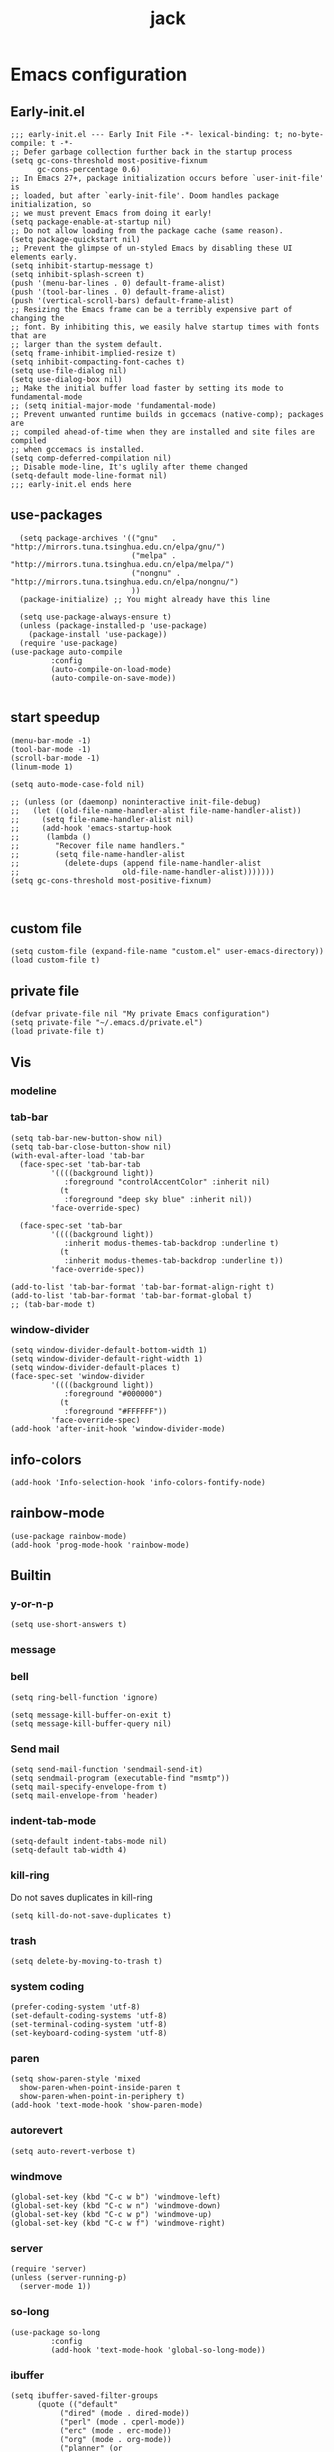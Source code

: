 #+TITLE: jack
#+PROPERTY: header-args:elisp :noweb yes :results silent :mkdirp yes :tangle "~/.emacs.d/init.el"  :exports code

* Emacs configuration
** Early-init.el
#+begin_src elisp :tangle ~/.emacs.d/early-init.el
  ;;; early-init.el --- Early Init File -*- lexical-binding: t; no-byte-compile: t -*-
  ;; Defer garbage collection further back in the startup process
  (setq gc-cons-threshold most-positive-fixnum
        gc-cons-percentage 0.6)
  ;; In Emacs 27+, package initialization occurs before `user-init-file' is
  ;; loaded, but after `early-init-file'. Doom handles package initialization, so
  ;; we must prevent Emacs from doing it early!
  (setq package-enable-at-startup nil)
  ;; Do not allow loading from the package cache (same reason).
  (setq package-quickstart nil)
  ;; Prevent the glimpse of un-styled Emacs by disabling these UI elements early.
  (setq inhibit-startup-message t)
  (setq inhibit-splash-screen t)
  (push '(menu-bar-lines . 0) default-frame-alist)
  (push '(tool-bar-lines . 0) default-frame-alist)
  (push '(vertical-scroll-bars) default-frame-alist)
  ;; Resizing the Emacs frame can be a terribly expensive part of changing the
  ;; font. By inhibiting this, we easily halve startup times with fonts that are
  ;; larger than the system default.
  (setq frame-inhibit-implied-resize t)
  (setq inhibit-compacting-font-caches t)
  (setq use-file-dialog nil)
  (setq use-dialog-box nil)
  ;; Make the initial buffer load faster by setting its mode to fundamental-mode
  ;; (setq initial-major-mode 'fundamental-mode)
  ;; Prevent unwanted runtime builds in gccemacs (native-comp); packages are
  ;; compiled ahead-of-time when they are installed and site files are compiled
  ;; when gccemacs is installed.
  (setq comp-deferred-compilation nil)
  ;; Disable mode-line, It's uglily after theme changed
  (setq-default mode-line-format nil)
  ;;; early-init.el ends here
#+end_src

** use-packages
#+begin_src elisp 
    (setq package-archives '(("gnu"   . "http://mirrors.tuna.tsinghua.edu.cn/elpa/gnu/")
                             ("melpa" . "http://mirrors.tuna.tsinghua.edu.cn/elpa/melpa/")
                             ("nongnu" . "http://mirrors.tuna.tsinghua.edu.cn/elpa/nongnu/")
                             ))
    (package-initialize) ;; You might already have this line

    (setq use-package-always-ensure t)
    (unless (package-installed-p 'use-package)
      (package-install 'use-package))
    (require 'use-package)
  (use-package auto-compile
           :config
           (auto-compile-on-load-mode)
           (auto-compile-on-save-mode))

#+end_src

** start speedup
#+begin_src elisp
  (menu-bar-mode -1)
  (tool-bar-mode -1)
  (scroll-bar-mode -1)
  (linum-mode 1)

  (setq auto-mode-case-fold nil)

  ;; (unless (or (daemonp) noninteractive init-file-debug)
  ;;   (let ((old-file-name-handler-alist file-name-handler-alist))
  ;;     (setq file-name-handler-alist nil)
  ;;     (add-hook 'emacs-startup-hook
  ;; 	  (lambda ()
  ;; 		"Recover file name handlers."
  ;; 		(setq file-name-handler-alist
  ;; 		  (delete-dups (append file-name-handler-alist
  ;; 					   old-file-name-handler-alist)))))))
  (setq gc-cons-threshold most-positive-fixnum)


#+end_src

** custom file
#+begin_src elisp 
  (setq custom-file (expand-file-name "custom.el" user-emacs-directory))
  (load custom-file t)
#+end_src
** private file
#+begin_src elisp
  (defvar private-file nil "My private Emacs configuration")
  (setq private-file "~/.emacs.d/private.el")
  (load private-file t)
#+end_src

** Vis
*** modeline
*** tab-bar
#+begin_src elisp
  (setq tab-bar-new-button-show nil)
  (setq tab-bar-close-button-show nil)
  (with-eval-after-load 'tab-bar
    (face-spec-set 'tab-bar-tab
           '((((background light))
              :foreground "controlAccentColor" :inherit nil)
             (t
              :foreground "deep sky blue" :inherit nil))
           'face-override-spec)

    (face-spec-set 'tab-bar
           '((((background light))
              :inherit modus-themes-tab-backdrop :underline t)
             (t
              :inherit modus-themes-tab-backdrop :underline t))
           'face-override-spec))

  (add-to-list 'tab-bar-format 'tab-bar-format-align-right t)
  (add-to-list 'tab-bar-format 'tab-bar-format-global t)
  ;; (tab-bar-mode t)
#+end_src
*** window-divider
#+begin_src elisp
  (setq window-divider-default-bottom-width 1)
  (setq window-divider-default-right-width 1)
  (setq window-divider-default-places t)
  (face-spec-set 'window-divider
		   '((((background light))
		      :foreground "#000000")
		     (t
		      :foreground "#FFFFFF"))
		   'face-override-spec)
  (add-hook 'after-init-hook 'window-divider-mode)
#+end_src
** info-colors
#+begin_src elisp
  (add-hook 'Info-selection-hook 'info-colors-fontify-node)
#+end_src
** rainbow-mode
#+begin_src elisp
  (use-package rainbow-mode)
  (add-hook 'prog-mode-hook 'rainbow-mode)
#+end_src
** Builtin

*** y-or-n-p
#+begin_src elisp
  (setq use-short-answers t)
#+end_src
*** message
*** bell
#+begin_src elisp
  (setq ring-bell-function 'ignore)
#+end_src
#+begin_src elisp
  (setq message-kill-buffer-on-exit t)
  (setq message-kill-buffer-query nil)
#+end_src
*** Send mail
#+begin_src elisp
  (setq send-mail-function 'sendmail-send-it)
  (setq sendmail-program (executable-find "msmtp"))
  (setq mail-specify-envelope-from t)
  (setq mail-envelope-from 'header)
#+end_src
*** indent-tab-mode
#+begin_src elisp
  (setq-default indent-tabs-mode nil)
  (setq-default tab-width 4)
#+end_src
*** kill-ring
Do not saves duplicates in kill-ring
#+begin_src elisp
  (setq kill-do-not-save-duplicates t)
#+end_src

*** trash
#+begin_src elisp
  (setq delete-by-moving-to-trash t)
#+end_src


*** system coding
#+begin_src elisp
  (prefer-coding-system 'utf-8)
  (set-default-coding-systems 'utf-8)
  (set-terminal-coding-system 'utf-8)
  (set-keyboard-coding-system 'utf-8)
#+end_src
*** paren
#+begin_src elisp
  (setq show-paren-style 'mixed
	show-paren-when-point-inside-paren t
	show-paren-when-point-in-periphery t)
  (add-hook 'text-mode-hook 'show-paren-mode)
#+end_src

*** autorevert
#+begin_src elisp
  (setq auto-revert-verbose t)
 #+end_src
*** windmove
#+begin_src elisp
  (global-set-key (kbd "C-c w b") 'windmove-left)
  (global-set-key (kbd "C-c w n") 'windmove-down)
  (global-set-key (kbd "C-c w p") 'windmove-up)
  (global-set-key (kbd "C-c w f") 'windmove-right)
#+end_src
*** server
#+begin_src elisp
  (require 'server)
  (unless (server-running-p)
    (server-mode 1))
#+end_src
*** so-long
#+begin_src elisp
  (use-package so-long
	       :config
	       (add-hook 'text-mode-hook 'global-so-long-mode))
#+end_src
*** ibuffer
#+begin_src elisp
  (setq ibuffer-saved-filter-groups
	    (quote (("default"
		     ("dired" (mode . dired-mode))
		     ("perl" (mode . cperl-mode))
		     ("erc" (mode . erc-mode))
		     ("org" (mode . org-mode))
		     ("planner" (or
				 (name . "^\\*Calendar\\*$")
				 (name . "^diary$")
				 (mode . muse-mode)))
		     ("emacs" (or
			       (name . "^\\*scratch\\*$")
			       (name . "^\\*Messages\\*$")))))))
  (add-hook 'ibuffer-mode-hook
		(lambda ()
		  (ibuffer-switch-to-saved-filter-groups "default")))
#+end_src
*** mouse-avoidance
#+begin_src elisp
  (mouse-avoidance-mode 'banish)
#+end_src
*** large file
#+begin_src elisp
  (setq large-file-warning-threshold nil)
#+end_src

** Third Packages
*** gcmh
#+begin_src elisp
  (use-package gcmh
	       :config
	       (setq gcmh-idle-delay 'auto)
	       (setq gcmh-auto-idle-delay-factor 10)
	       (setq gcmh-high-cons-threshold #x1000000)
	       (gcmh-mode 1))
#+end_src
*** recentf
#+begin_src elisp
  (use-package recentf
	       :config
	       (add-hook 'kill-emacs-hook #'recentf-cleanup)
	       (setq recentf-auto-cleanup 'never) ;; disable before we start recentf!
	       (setq recentf-max-saved-items 1000)
	       (setq recentf-exclude nil)
	       (recentf-mode 1))
#+end_src
** icons
#+begin_src elisp
  (use-package all-the-icons
    :if (display-graphic-p))

  (use-package all-the-icons-dired
    :config
    (add-hook 'dired-mode-hook 'all-the-icons-dired-mode))

  (use-package all-the-icons-ibuffer
    :ensure t
    :hook (ibuffer-mode . all-the-icons-ibuffer-mode))
#+end_src
** dired
*** files
#+begin_src elisp
  (setq confirm-kill-processes nil)
  (add-to-list 'revert-without-query ".+\\.org")
  (add-to-list 'revert-without-query ".+\\.tex")
  (add-to-list 'revert-without-query ".+\\.pdf")
#+end_src

*** dired
#+begin_src elisp
  (setq dired-recursive-deletes 'always)
  (setq dired-recursive-copies 'always)
  (setq global-auto-revert-non-file-buffers t)
  (setq auto-revert-verbose nil)
  (setq dired-dwim-target t)
  (setq delete-by-moving-to-trash t)
  (setq load-prefer-newer t)
  (setq auto-revert-use-notify nil)
  (setq auto-revert-interval 3)
  (setq dired-listing-switches "-al --group-directories-first")
  (put 'dired-find-alternate-file 'disabled nil)
#+end_src
*** save place
This means when you visit a file, point goes to the last place where it was when you previously visited the same file.
#+begin_src elisp
  (add-hook 'on-first-file-hook 'save-place-mode)
#+end_src
*** save hist
Toggle saving of minibuffer history.
#+begin_src elisp
  ;; Persist history over Emacs restarts. Vertico sorts by history position.
  (use-package savehist
	       :init
	       (savehist-mode)
	       :config
	       (setq history-length 1000)
	       (setq savehist-save-minibuffer-history 1)
	       (setq savehist-additional-variables '(kill-ring
						     search-ring
						     regexp-search-ring))
	       (setq history-delete-duplicates t)
	       (add-hook 'on-first-input-hook 'savehist-mode))
#+end_src

*** undo
#+begin_src elisp
  (use-package vundo
	     :config
	     (setq vundo-glyph-alist vundo-unicode-symbols))
#+end_src

*** ispell
#+begin_src elisp
  (setq ispell-program-name "aspell")
  (setq ispell-extra-args '("--sug-mode=ultra" "--lang=en_US" "--run-together"))
#+end_src

*** Flymake
#+begin_src elisp :tangle no
  (add-hook 'prog-mode-hook 'flymake-mode)
  (add-hook 'flymake-mode-hook 'flymake-popon-mode)
#+end_src

*** python flymake
#+begin_src elisp
  (add-hook 'python-mode-hook 'flymake-mode)
  (add-hook 'flymake-mode-hook 'flymake-popon-mode)

  (add-hook 'python-mode-hook 'flymake-python-pyflakes-load)
  (setq flymake-python-pyflakes-executable "flake8")
  (setq flymake-python-pyflakes-extra-arguments '("--ignore=W806"))
#+end_src
*** eldoc
在 echo 中显示有关函数或变量的信息。
#+begin_src elisp
  (use-package eldoc
	       :config
	       (add-hook 'on-first-buffer-hook 'eldoc-mode))
#+end_src

*** marginalia
#+begin_src elisp
(use-package marginalia
  :ensure t
  :config
  (marginalia-mode))
#+end_src

*** orderless
#+begin_src elisp
;; Optionally use the `orderless' completion style.
(use-package orderless
  :init
  ;; Configure a custom style dispatcher (see the Consult wiki)
  ;; (setq orderless-style-dispatchers '(+orderless-dispatch)
  ;;       orderless-component-separator #'orderless-escapable-split-on-space)
  (setq completion-styles '(orderless basic)
        completion-category-defaults nil
        completion-category-overrides '((file (styles partial-completion)))))
#+end_src
*** corfu
#+begin_src elisp
  (use-package corfu
	       :init
	       (global-corfu-mode)
	       :config
	       (setq corfu-auto t)
	       (setq corfu-cycle t)
	       (setq corfu-quit-at-boundary t)
	       (setq corfu-auto-prefix 2)
	       (setq corfu-preselect-first t)
	       (setq corfu-quit-no-match t)
	       (setq completion-cycle-threshold 3)

	       (defun corfu-enable-always-in-minibuffer ()
		 "Enable Corfu in the minibuffer if Vertico/Mct are not active."
		 (unless (or (bound-and-true-p mct--active)
			     (bound-and-true-p vertico--input))
		   (corfu-mode 1)))
	       (add-hook 'minibuffer-setup-hook #'corfu-enable-always-in-minibuffer 1)

	       (add-hook 'on-first-input-hook 'global-corfu-mode)
	       (add-hook 'on-first-input-hook 'corfu-history-mode)
	       (add-hook 'on-first-input-hook 'corfu-indexed-mode))
#+end_src
*** corfu-doc
#+begin_src elisp
  (use-package corfu-doc
	       :config
	       (add-hook 'corfu-mode-hook #'corfu-doc-mode)
	       (setq corfu-doc-delay 0.5
		     corfu-doc-max-width 70
		     corfu-doc-max-height 20)
	       (with-eval-after-load 'corfu
		 (define-key corfu-map (kbd "M-p") #'corfu-doc-scroll-down)
		 (define-key corfu-map (kbd "M-n") #'corfu-doc-scroll-up)))
#+end_src
*** kind-icon

#+begin_src elisp
  (use-package kind-icon
	       :config
	       (setq kind-icon-default-face 'corfu-default)
	       (setq kind-icon-use-icons nil)
	       (with-eval-after-load 'corfu
		 (add-to-list 'corfu-margin-formatters #'kind-icon-margin-formatter)))
#+end_src

*** consult
#+begin_src elisp
  (use-package consult
	       :config
	       (add-hook 'completion-list-mode-hook 'consult-preview-at-point-mode)
	       (global-set-key (kbd "C-x C-b") 'consult-buffer)
	       (global-set-key (kbd "M-y") 'consult-yank-pop)

	       (global-set-key (kbd "C-c f r") 'consult-recent-file)
	       (global-set-key (kbd "C-c o o") 'consult-outline))
#+end_src

*** embark
#+begin_src elisp

(use-package embark
  :ensure t
  :bind
  (("C-." . embark-act)         ;; pick some comfortable binding
   ("C-;" . embark-dwim)        ;; good alternative: M-.
   ("C-h B" . embark-bindings)) ;; alternative for `describe-bindings'
  :init
  ;; Optionally replace the key help with a completing-read interface
  (setq prefix-help-command #'embark-prefix-help-command)
  :config
  ;; Hide the mode line of the Embark live/completions buffers
  (add-to-list 'display-buffer-alist
               '("\\`\\*Embark Collect \\(Live\\|Completions\\)\\*"
                 nil
                 (window-parameters (mode-line-format . none)))))

;; Consult users will also want the embark-consult package.
(use-package embark-consult
  :ensure t
  :after (embark consult)
  :demand t ; only necessary if you have the hook below
  ;; if you want to have consult previews as you move around an
  ;; auto-updating embark collect buffer
  :hook
  (embark-collect-mode . consult-preview-at-point-mode))
#+end_src

** cape
#+begin_src elisp
;; Enable Corfu completion UI
;; See the Corfu README for more configuration tips.

;; Add extensions
(use-package cape
  ;; Bind dedicated completion commands
  ;; Alternative prefix keys: C-c p, M-p, M-+, ...
  :bind (("C-c p p" . completion-at-point) ;; capf
         ("C-c p t" . complete-tag)        ;; etags
         ("C-c p d" . cape-dabbrev)        ;; or dabbrev-completion
         ("C-c p h" . cape-history)
         ("C-c p f" . cape-file)
         ("C-c p k" . cape-keyword)
         ("C-c p s" . cape-symbol)
         ("C-c p a" . cape-abbrev)
         ("C-c p i" . cape-ispell)
         ("C-c p l" . cape-line)
         ("C-c p w" . cape-dict)
         ("C-c p \\" . cape-tex)
         ("C-c p _" . cape-tex)
         ("C-c p ^" . cape-tex)
         ("C-c p &" . cape-sgml)
         ("C-c p r" . cape-rfc1345))
  :init
  ;; Add `completion-at-point-functions', used by `completion-at-point'.
  (add-to-list 'completion-at-point-functions #'cape-file)
  (add-to-list 'completion-at-point-functions #'cape-dabbrev)
  ;;(add-to-list 'completion-at-point-functions #'cape-history)
  ;;(add-to-list 'completion-at-point-functions #'cape-keyword)
  ;;(add-to-list 'completion-at-point-functions #'cape-tex)
  ;;(add-to-list 'completion-at-point-functions #'cape-sgml)
  ;;(add-to-list 'completion-at-point-functions #'cape-rfc1345)
  ;;(add-to-list 'completion-at-point-functions #'cape-abbrev)
  ;;(add-to-list 'completion-at-point-functions #'cape-ispell)
  ;;(add-to-list 'completion-at-point-functions #'cape-dict)
  ;;(add-to-list 'completion-at-point-functions #'cape-symbol)
  ;;(add-to-list 'completion-at-point-functions #'cape-line)
)
#+end_src

** dashboard
#+begin_src elisp
  (use-package dashboard
    :ensure t
    :config
    (dashboard-setup-startup-hook)
    (setq dashboard-items '((recents  . 5)
                            (bookmarks . 5)
                            (projects . 5)
                            (agenda . 5)
                            (registers . 5))))
#+end_src
* Programing Languages
** complettion
#+begin_src elisp

;;; vertico
;; Enable vertico
(use-package vertico
  :init
  (vertico-mode)

  ;; Different scroll margin
  ;; (setq vertico-scroll-margin 0)

  ;; Show more candidates
  ;; (setq vertico-count 20)

  ;; Grow and shrink the Vertico minibuffer
  ;; (setq vertico-resize t)

  ;; Optionally enable cycling for `vertico-next' and `vertico-previous'.
  ;; (setq vertico-cycle t)
  )


;; A few more useful configurations...
(use-package emacs
  :init
  ;; Add prompt indicator to `completing-read-multiple'.
  ;; We display [CRM<separator>], e.g., [CRM,] if the separator is a comma.
  (defun crm-indicator (args)
    (cons (format "[CRM%s] %s"
                  (replace-regexp-in-string
                   "\\`\\[.*?]\\*\\|\\[.*?]\\*\\'" ""
                   crm-separator)
                  (car args))
          (cdr args)))
  (advice-add #'completing-read-multiple :filter-args #'crm-indicator)

  ;; Do not allow the cursor in the minibuffer prompt
  (setq minibuffer-prompt-properties
        '(read-only t cursor-intangible t face minibuffer-prompt))
  (add-hook 'minibuffer-setup-hook #'cursor-intangible-mode)

  ;; Emacs 28: Hide commands in M-x which do not work in the current mode.
  ;; Vertico commands are hidden in normal buffers.
  ;; (setq read-extended-command-predicate
  ;;       #'command-completion-default-include-p)

  ;; Enable recursive minibuffers
  (setq enable-recursive-minibuffers t))
#+end_src

* Orgmode
** Better Default
#+begin_src elisp
  (setq org-modules '())
  (setq org-deadline-warning-days 7)
  (setq org-imenu-depth 4)
  (setq org-return-follows-link t)
  (setq org-agenda-dim-blocked-tasks t)
  (setq org-image-actual-width nil)
  (setq org-display-remote-inline-images 'download)
  (setq org-log-into-drawer t)
  (setq org-fast-tag-selection-single-key 'expert)
  (setq org-adapt-indentation nil)
  (setq org-fontify-quote-and-verse-blocks t)
  (setq org-support-shift-select t)
  (setq org-treat-S-cursor-todo-selection-as-state-change nil)
  (setq org-hide-leading-stars nil)
  (setq org-startup-with-inline-images t)

  (global-set-key (kbd "C-c o l") 'org-cliplink)
  (global-set-key (kbd "C-c o i") 'org-toggle-inline-images)
  (global-set-key (kbd "C-c o I") 'org-redisplay-inline-images)
  (global-set-key (kbd "C-c o p i") 'org-id-get-create)
  (global-set-key (kbd "C-c o b") 'org-switchb)
#+end_src
** org todo
If you do not provide the separator bar, the last state is used as the DONE state.
#+begin_src elisp
  (setq org-todo-repeat-to-state t)
  (setq org-todo-keywords
	'((sequence "TODO(t)" "NEXT(n)" "STARTED" "|" "WAIT(w@)" "SOMEDAY(s@)" "CNCL(c@/!)" "DONE(d)")))
  (setq org-todo-state-tags-triggers
	(quote (("CNCL" ("CNCL" . t))
		("WAIT" ("WAIT" . t))
		("SOMEDAY" ("WAIT") ("SOMEDAY" . t))
		(done ("WAIT") ("SOMEDAY"))
		("TODO" ("WAIT") ("CNCL") ("SOMEDAY"))
		("NEXT" ("WAIT") ("CNCL") ("SOMEDAY"))
		("DONE" ("WAIT") ("CNCL") ("SOMEDAY")))))
#+end_src

** org protocol
#+begin_src elisp
(require 'org-protocol)
(defun transform-square-brackets-to-round-ones(string-to-transform)
  "Transforms [ into ( and ] into ), other chars left unchanged."
  (concat
   (mapcar #'(lambda (c) (if (equal c ?\[) ?\( (if (equal c ?\]) ?\) c))) string-to-transform)))
(setq org-capture-templates `(
                              ("p" "Protocal" entry (file+headline (lambda () (concat org-directory "/" (format-time-string "%Y%m%d") ".org")) "arxiv")
                               "* [[%:link][%(transform-square-brackets-to-round-ones \"%:description\")]]\n \n%i\n\n\n\n%?")
                              ("L" "Protocol Link" entry (file+headline (lambda () (concat org-directory "/" "notes_" (shell-command-to-string "date +%F__%H-%M-%S_%Z"))) "Inbox")
                               "* %^{Title_and_tag}\n [[%:link][%(transform-square-brackets-to-round-ones \"%:description\")]]\n")
                              ("w" "Web site" entry (file+headline (lambda () (concat org-directory "/" (format-time-string "%Y%m%d") ".org")) "arxiv")
                               "* %a :website:\n\n%U %?\n\n%:initial")
                              ("c" "Captured" entry (file+headline (lambda () (concat org-directory "/" (format-time-string "%Y%m%d") ".org")) "arxiv")
                               "* %t %:description\nlink: %l \n\n%i\n" :prepend t :empty-lines-after 1)
                              ("n" "Captured Now!" entry (file+headline (lambda () (concat org-directory "/" (format-time-string "%Y%m%d") ".org")) "arxiv")
                               "* %t %:description\nlink: %l \n\n%i\n" :prepend t :emptry-lines-after 1 :immediate-finish t)
                              ))
(setq org-tag-alist (quote (("noexport" . ?n)
                            (:startgroup)
                            ("@office" . ?o)
                            ("@field" . ?f)
                            (:endgroup)
                            ("personal" . ?p)
                            ("work" . ?w)
                            ("cancelled" . ?c)
                            ("read" . ?r)
                            ("browse" . ?b)
                            ("flagged" . ??))))

;; (setq org-latex-pdf-process
;;       '("xelatex -interaction nonstopmode -output-directory %o %f"
;; 	"bibtex %b"
;; 	"xelatex -interaction nonstopmode -output-directory %o %f"
;; 	"xelatex -interaction nonstopmode -output-directory %o %f"))
(setq org-latex-pdf-process (list "latexmk -xelatex -shell-escape -bibtex -f -pdf %f"))
#+end_src
** org-auto-tangle
#+begin_src elisp
  (use-package org-auto-tangle
	       :defer t
	       :hook (org-mode . org-auto-tangle-mode))
#+end_src
** org-src
默认是在右侧打开编辑 buffer ，我的屏幕小，所以我选择当前窗口打开编辑 buffer 。
#+begin_src elisp
  (with-eval-after-load 'org
    (setq org-src-window-setup 'current-window)
    (setq org-src-ask-before-returning-to-edit-buffer nil))
#+end_src
** org faces
#+begin_src elisp
  (setq org-todo-keyword-faces
	  '(("TODO" :foreground "Red" :weight bold)
	    ("NEXT" :foreground "Forest green" :weight bold)
	    ("SOMEDAY" :foreground "blue" :weight bold)
	    ("DONE" :foreground "#705628" :weight bold)
	    ("WAIT" :foreground "Orange" :weight bold)
	    ("CNCL" :foreground "#b4534b" :weight bold)))
#+end_src

** org-babel
根据需要加载 org-babel-load-languages, 加快 Emacs 的启动速度，[[https://emacs-china.org/t/org-babel/18699][相关讨论见 Emacs-china 论坛]]。
#+begin_src elisp
  (setq org-babel-python-command "python3")
#+end_src
#+begin_src elisp
  ;; (org-babel-do-load-languages
  ;;  'org-babel-load-languages
  ;;  '((elisp . t)))
  (defun my/org-babel-execute-src-block (&optional _arg info _params)
    "Load language if needed"
    (let* ((lang (nth 0 info))
           (sym (if (member (downcase lang) '("c" "cpp" "c++")) 'C (intern lang)))
           (backup-languages org-babel-load-languages))
      ;; - (LANG . nil) 明确禁止的语言，不加载。
      ;; - (LANG . t) 已加载过的语言，不重复载。
      (unless (assoc sym backup-languages)
        (condition-case err
            (progn
              (org-babel-do-load-languages 'org-babel-load-languages (list (cons sym t)))
              (setq-default org-babel-load-languages (append (list (cons sym t)) backup-languages)))
          (file-missing
           (setq-default org-babel-load-languages backup-languages)
           err)))))
  (advice-add 'org-babel-execute-src-block :before 'my/org-babel-execute-src-block)
  (setq org-confirm-babel-evaluate nil)
#+end_src
** org-attach
#+begin_src elisp
  (setq org-attach-id-to-path-function-list
	'(org-attach-id-ts-folder-format
	  org-attach-id-uuid-folder-format))
  (setq org-attach-dir-relative t)
#+end_src
** org-refile
#+begin_src elisp
  (setq org-refile-targets '((nil :maxlevel . 9)
			     (org-agenda-files :maxlevel . 9)))
  (setq org-refile-use-outline-path t)
  (setq org-outline-path-complete-in-steps nil)
  (setq org-refile-allow-creating-parent-nodes 'confirm)
  (setq org-refile-use-outline-path 'file)
  (setq org-refile-active-region-within-subtree t)
#+end_src
** org-id
#+begin_src elisp
  (setq org-id-method 'ts)
  (setq org-id-link-to-org-use-id 'create-if-interactive)
#+end_src
Copy id to clipboard.
#+begin_src elisp
  (defun my/copy-idlink-to-clipboard ()
    "Copy idlink to clipboard."
    (interactive)
    (when (eq major-mode 'org-agenda-mode) ;switch to orgmode
      (org-agenda-show)
      (org-agenda-goto))
    (when (eq major-mode 'org-mode) ; do this only in org-mode buffers
      (let* ((mytmphead (nth 4 (org-heading-components)))
	     (mytmpid (funcall 'org-id-get-create))
	     (mytmplink (format "[[id:%s][%s]]" mytmpid mytmphead)))
	(kill-new mytmplink)
	(message "Copied %s to killring (clipboard)" mytmplink)))
    (switch-to-buffer (concat (format-time-string "%Y-%m-%d") ".org")))
#+end_src
#+begin_src elisp
  (global-set-key (kbd "C-c p i") 'org-id-get-create)
  (global-set-key (kbd "<f8>") 'my/copy-idlink-to-clipboard)
#+end_src
** toc-org
#+begin_src elisp
  (use-package toc-org
	       :config
	       (add-hook 'org-mode-hook 'toc-org-mode))
#+end_src
** org-superstar
#+begin_src elisp
  (use-package org-superstar
	       :config
	       (add-hook 'org-mode-hook 'org-superstar-mode))
#+end_src
** org-present
#+begin_src elisp
  (use-package org-present
	       :config
	       (add-hook 'org-present-mode-hook (lambda ()
						  (org-present-big)
						  (org-display-inline-images)
						  (org-present-hide-cursor)
						  (org-present-read-only)
						  (global-tab-line-mode 0)
						  (awesome-tray-disable)))
	       (add-hook 'org-present-mode-quit-hook (lambda ()
						       (org-present-small)
						       (org-remove-inline-images)
						       (org-present-show-cursor)
						       (org-present-read-write)
						       (global-tab-line-mode 1)
						       (awesome-tray-enable))))
#+end_src

** bib
#+begin_src elisp

(use-package org
  :config (require 'org-attach))

(use-package ebib)
(use-package org-ref)

(use-package citar
  :bind (("C-c ]" . citar-insert-citation)
         :map minibuffer-local-map
         ("M-b" . citar-insert-preset))
  :custom
  (citar-bibliography '("~/Documents/2022/papertii.bib")))


(use-package helm)
(use-package helm-bibtex)

(use-package org-ref
  :config
  (require 'bibtex)
  (setq bibtex-autokey-year-length 4
	bibtex-autokey-name-year-separator "-"
	bibtex-autokey-year-title-separator "-"
	bibtex-autokey-titleword-separator "-"
	bibtex-autokey-titlewords 2
	bibtex-autokey-titlewords-stretch 1
	bibtex-autokey-titleword-length 5)

  (require 'org-ref)
  (require 'org-ref-helm)
  (define-key org-mode-map (kbd "C-c ]") 'org-ref-insert-link)
  )
(setq bibtex-completion-bibliography '("/home/bladrome/Documents/2022/papertii.bib"))

#+end_src
*** consult-bibtex
#+begin_src elisp
  (defun my/consult-bibtex-start ()
    (require 'consult-bibtex))
  (add-hook 'on-first-buffer-hook 'my/consult-bibtex-start)

  (global-set-key (kbd "C-c b o") 'consult-bibtex-open-any)
  (global-set-key (kbd "C-c b e") 'consult-bibtex-show-entry)
#+end_src
** export
#+begin_src elisp
  (defun org-export-docx ()
    "Convert org to docx."
    (interactive)
    (let ((docx-file (concat (file-name-sans-extension (buffer-file-name)) ".docx"))
	  (template-file (expand-file-name "template.docx" my-template-directory)))
      (shell-command (format "pandoc %s -o %s --reference-doc=%s" (buffer-file-name) docx-file template-file))
      (message "Convert finish: %s" docx-file)))
#+end_src
*** auctex
# #+begin_src elisp
  ;; (use-package auctex
  ;;                                         ;:config
  ;;                                         ;	     (load "auctex.el" nil t t)
  ;;        )
# #+end_src

* Applications
** git
#+begin_src elisp
  (use-package magit
         :config
         (setq magit-display-buffer-function 'magit-display-buffer-fullframe-status-topleft-v1)
         (magit-add-section-hook 'magit-status-sections-hook
                     'magit-insert-modules
                     'magit-insert-unpulled-from-upstream))
#+end_src
** eshell
#+begin_src elisp
  (global-set-key (kbd "C-`") 'eshell)
#+end_src
*** eshell buffer
#+begin_src elisp
  (add-to-list 'display-buffer-alist
	       '("*eshell*"
		 (display-buffer-reuse-window
		  display-buffer-in-side-window)
		 (side . bottom)
		 (window-height . 0.3)
		 (slot . 1)
		 (window-parameters
		  (mode-line-format . none)
		  (tab-line-format . none))))
#+end_src
*** pdf tools


#+begin_src elisp
(use-package pdf-tools
  :config
  (pdf-tools-install)
  (setq pdf-view-resize-factor 1.1)
  (setq-default pdf-view-display-size 'fit-page)
  )

#+end_src
*** pdf-view
#+begin_src elisp
  (setq pdf-view-use-unicode-ligther nil)
  (setq pdf-view-use-scaling t)
  (setq pdf-view-use-imagemagick nil)
  (setq pdf-annot-activate-created-annotations nil)
  (defun my/get-file-name ()
      (interactive)
      (kill-new (file-name-base (buffer-file-name)))
      (message "Copied %s" (file-name-base (buffer-file-name))))
  (with-eval-after-load 'pdf-view
      (define-key pdf-view-mode-map (kbd "w") 'my/get-file-name)
      (define-key pdf-view-mode-map (kbd "h") 'pdf-annot-add-highlight-markup-annotation)
      (define-key pdf-view-mode-map (kbd "t") 'pdf-annot-add-text-annotation)
      (define-key pdf-view-mode-map (kbd "d") 'pdf-annot-delete)
      (define-key pdf-view-mode-map (kbd "q") 'kill-this-buffer)
      (define-key pdf-view-mode-map (kbd "y") 'pdf-view-kill-ring-save)
      (define-key pdf-view-mode-map (kbd "G") 'pdf-view-goto-page)
      (define-key pdf-view-mode-map [remap pdf-misc-print-document] 'mrb/pdf-misc-print-pages))
#+end_src

